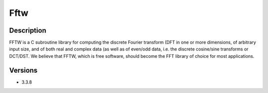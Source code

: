 .. _backbone-label:

Fftw
==============================

Description
~~~~~~~~
FFTW is a C subroutine library for computing the discrete Fourier transform (DFT in one or more dimensions, of arbitrary input size, and of both real and complex data (as well as of even/odd data, i.e. the discrete cosine/sine transforms or DCT/DST. We believe that FFTW, which is free software, should become the FFT library of choice for most applications.

Versions
~~~~~~~~
- 3.3.8

